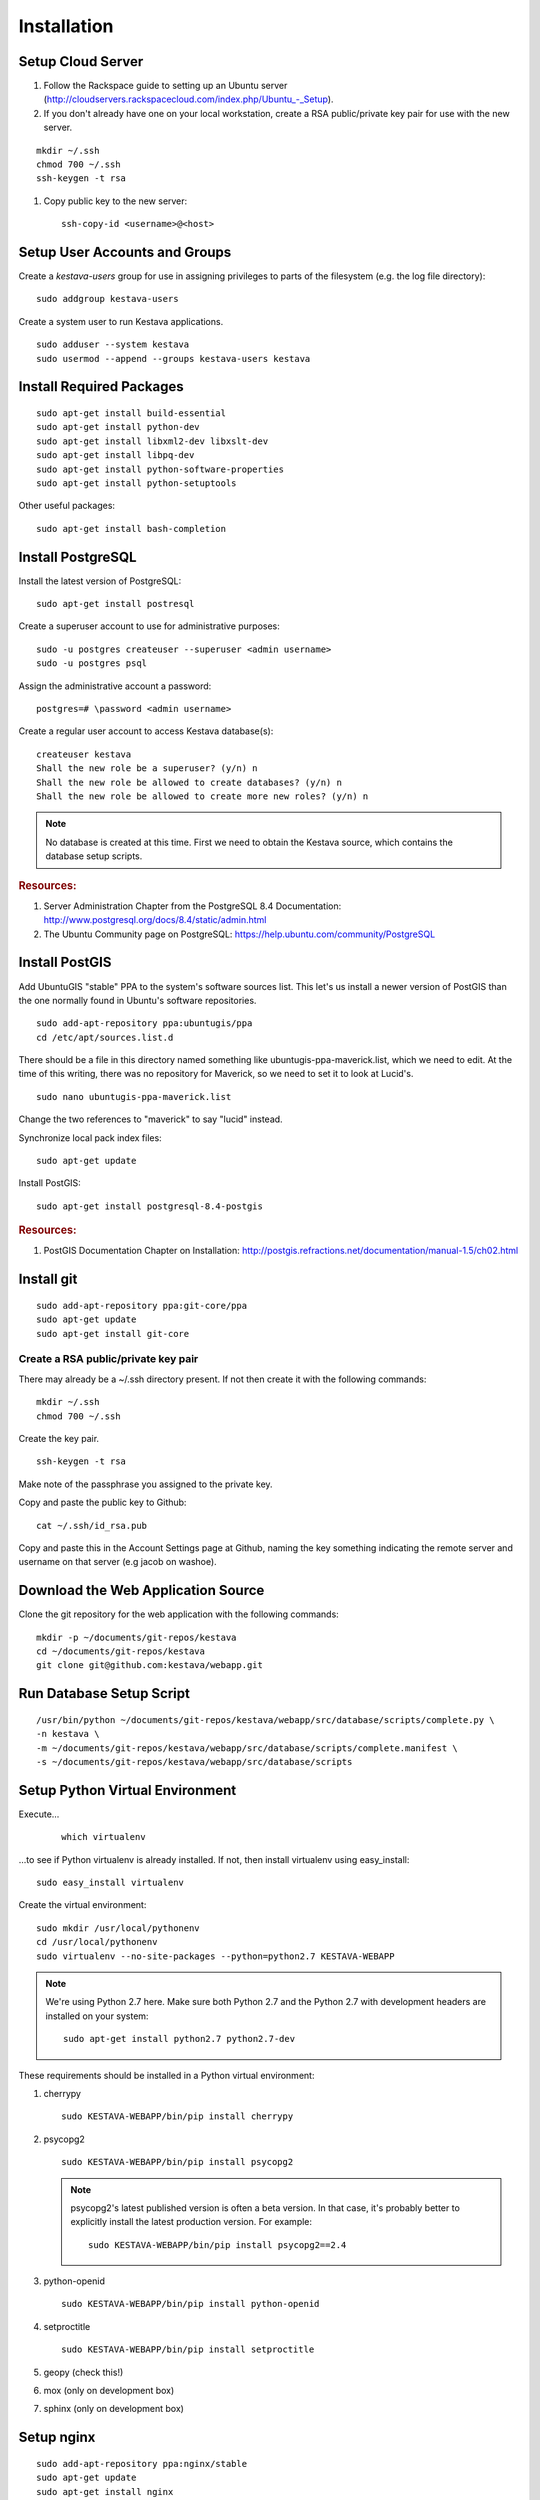 ..
    Hierarchy of section markers:
    
    = with overline, for title
    =, for sections
    ^, for subsections
    -, for subsubsections

============
Installation
============

Setup Cloud Server
==================

1. Follow the Rackspace guide to setting up an Ubuntu server (http://cloudservers.rackspacecloud.com/index.php/Ubuntu\_-_Setup).

#. If you don't already have one on your local workstation, create a RSA
   public/private key pair for use with the new server.

::

    mkdir ~/.ssh
    chmod 700 ~/.ssh
    ssh-keygen -t rsa

#. Copy public key to the new server::

    ssh-copy-id <username>@<host>

Setup User Accounts and Groups
==============================

Create a *kestava-users* group for use in assigning privileges to parts of the
filesystem (e.g. the log file directory)::

    sudo addgroup kestava-users

Create a system user to run Kestava applications.

::

    sudo adduser --system kestava
    sudo usermod --append --groups kestava-users kestava

Install Required Packages
=========================

::

    sudo apt-get install build-essential
    sudo apt-get install python-dev
    sudo apt-get install libxml2-dev libxslt-dev
    sudo apt-get install libpq-dev
    sudo apt-get install python-software-properties
    sudo apt-get install python-setuptools

Other useful packages::

    sudo apt-get install bash-completion
    
Install PostgreSQL
==================

Install the latest version of PostgreSQL::

    sudo apt-get install postresql

Create a superuser account to use for administrative purposes::

    sudo -u postgres createuser --superuser <admin username>
    sudo -u postgres psql

Assign the administrative account a password::

    postgres=# \password <admin username>

Create a regular user account to access Kestava database(s)::

    createuser kestava
    Shall the new role be a superuser? (y/n) n
    Shall the new role be allowed to create databases? (y/n) n
    Shall the new role be allowed to create more new roles? (y/n) n

.. note::

    No database is created at this time.  First we need to obtain the Kestava
    source, which contains the database setup scripts.

.. rubric:: Resources:

1. Server Administration Chapter from the PostgreSQL 8.4 Documentation:
   http://www.postgresql.org/docs/8.4/static/admin.html
   
#. The Ubuntu Community page on PostgreSQL:
   https://help.ubuntu.com/community/PostgreSQL

Install PostGIS
===============

Add UbuntuGIS "stable" PPA to the system's software sources list.  This let's us
install a newer version of PostGIS than the one normally found in Ubuntu's
software repositories.

::

    sudo add-apt-repository ppa:ubuntugis/ppa
    cd /etc/apt/sources.list.d

There should be a file in this directory named something like
ubuntugis-ppa-maverick.list, which we need to edit.  At the time of this
writing, there was no repository for Maverick, so we need to set it to look at
Lucid's.

::

    sudo nano ubuntugis-ppa-maverick.list

Change the two references to "maverick" to say "lucid" instead.

Synchronize local pack index files::

    sudo apt-get update

Install PostGIS::

    sudo apt-get install postgresql-8.4-postgis
    
.. rubric:: Resources:

1. PostGIS Documentation Chapter on Installation:
   http://postgis.refractions.net/documentation/manual-1.5/ch02.html

Install git
===========

::

    sudo add-apt-repository ppa:git-core/ppa
    sudo apt-get update
    sudo apt-get install git-core

Create a RSA public/private key pair
^^^^^^^^^^^^^^^^^^^^^^^^^^^^^^^^^^^^

There may already be a ~/.ssh directory present.  If not then create it with the
following commands::

    mkdir ~/.ssh
    chmod 700 ~/.ssh

Create the key pair.

::

    ssh-keygen -t rsa

Make note of the passphrase you assigned to the private key.

Copy and paste the public key to Github::

    cat ~/.ssh/id_rsa.pub

Copy and paste this in the Account Settings page at Github, naming the key
something indicating the remote server and username on that server
(e.g jacob on washoe).

Download the Web Application Source
===================================

Clone the git repository for the web application with the following commands::

    mkdir -p ~/documents/git-repos/kestava
    cd ~/documents/git-repos/kestava
    git clone git@github.com:kestava/webapp.git

Run Database Setup Script
=========================

::

    /usr/bin/python ~/documents/git-repos/kestava/webapp/src/database/scripts/complete.py \
    -n kestava \
    -m ~/documents/git-repos/kestava/webapp/src/database/scripts/complete.manifest \
    -s ~/documents/git-repos/kestava/webapp/src/database/scripts
    

Setup Python Virtual Environment
================================

Execute...
   
    ::

        which virtualenv
        
...to see if Python virtualenv is already installed.  If not, then install
virtualenv using easy_install::

    sudo easy_install virtualenv
        
Create the virtual environment::

    sudo mkdir /usr/local/pythonenv
    cd /usr/local/pythonenv
    sudo virtualenv --no-site-packages --python=python2.7 KESTAVA-WEBAPP
    
.. note:: We're using Python 2.7 here.  Make sure both Python 2.7 and the Python
   2.7 with development headers are installed on your system::

        sudo apt-get install python2.7 python2.7-dev

These requirements should be installed in a Python virtual environment:

1. cherrypy

   ::
   
        sudo KESTAVA-WEBAPP/bin/pip install cherrypy

#. psycopg2

   ::

        sudo KESTAVA-WEBAPP/bin/pip install psycopg2
        
   .. note::    psycopg2's latest published version is often a beta version.  In
                that case, it's probably better to explicitly install the latest
                production version.  For example::
                
                    sudo KESTAVA-WEBAPP/bin/pip install psycopg2==2.4

#. python-openid

   ::
   
        sudo KESTAVA-WEBAPP/bin/pip install python-openid
        
#. setproctitle

   ::
   
        sudo KESTAVA-WEBAPP/bin/pip install setproctitle

#. geopy (check this!)

#. mox (only on development box)

#. sphinx (only on development box)

Setup nginx
===========

::

    sudo add-apt-repository ppa:nginx/stable
    sudo apt-get update
    sudo apt-get install nginx

Configure nginx

::

    cd /etc/nginx/sites-available
    sudo nano kestava

There is a sample nginx configuration file in the root of the webapp project
called nginx.conf.  You can use its contents to populate the new configuration
file.

Create a symbolic link to the file in the nginx/sites-enabled directory.

::

    cd /etc/nginx/sites-enabled
    sudo ln -s ../sites-available/kestava

Start (or restart) nginx.

::

    sudo /etc/init.d/nginx start

or

::

    sudo /etc/init.d/nginx restart

If you try to access the website in your browser now, you should see a
**502 Bad Gateway** message from nginx.

Setup the Web Application
=========================

Create the log file directory::

    sudo mkdir /var/log/kestava
    sudo chown root:kestava-users /var/log/kestava/
    sudo chmod 775 /var/log/kestava/

Create the session data directory::

    sudo mkdir /var/kestava-session-data
    sudo chown root:kestava-users /var/kestava-session-data/
    sudo chmod 775 /var/kestava-session-data/

Create the OpenID filestore directory::

    sudo mkdir /var/kestava-openid-filestore
    sudo chown root:kestava-users /var/kestava-openid-filestore/
    sudo chmod 775 /var/kestava-openid-filestore/

Create settings.py for the web application::

    cd ~/documents/git-repos/kestava/webapp/src/www/
    cp settings.py.sample settings.py
    nano settings.py

.. rubric:: Settings:
    
* Set socket_host to 127.0.0.1, since we'll be using nginx to proxy requests.

* Set socket_port to 21850.

* Set access_log_when and error_log_when to 'midnight'.

* Set appSettings/siteName as appropriate.

* Set appSettings/siteHostname as appropriate.

Start the Web Application
=========================

::

    cd ~/git-repos/kestava/webapp/src/www
    sudo -u kestava /usr/local/pythonenv/KESTAVA-WEBAPP/bin/python app.py

Create Upstart Script
=====================

The Kestava webapp project contains a file called kestava-webapp.conf, which is
a sample Upstart script for managing the application process as a service.
Copy this file to /etc/init and modify it with the correct path(s) for your
system (e.g. where the application's app.py file resides).

From then on, the application should start when the server boots, and you can
manage the process with the initctl commands.